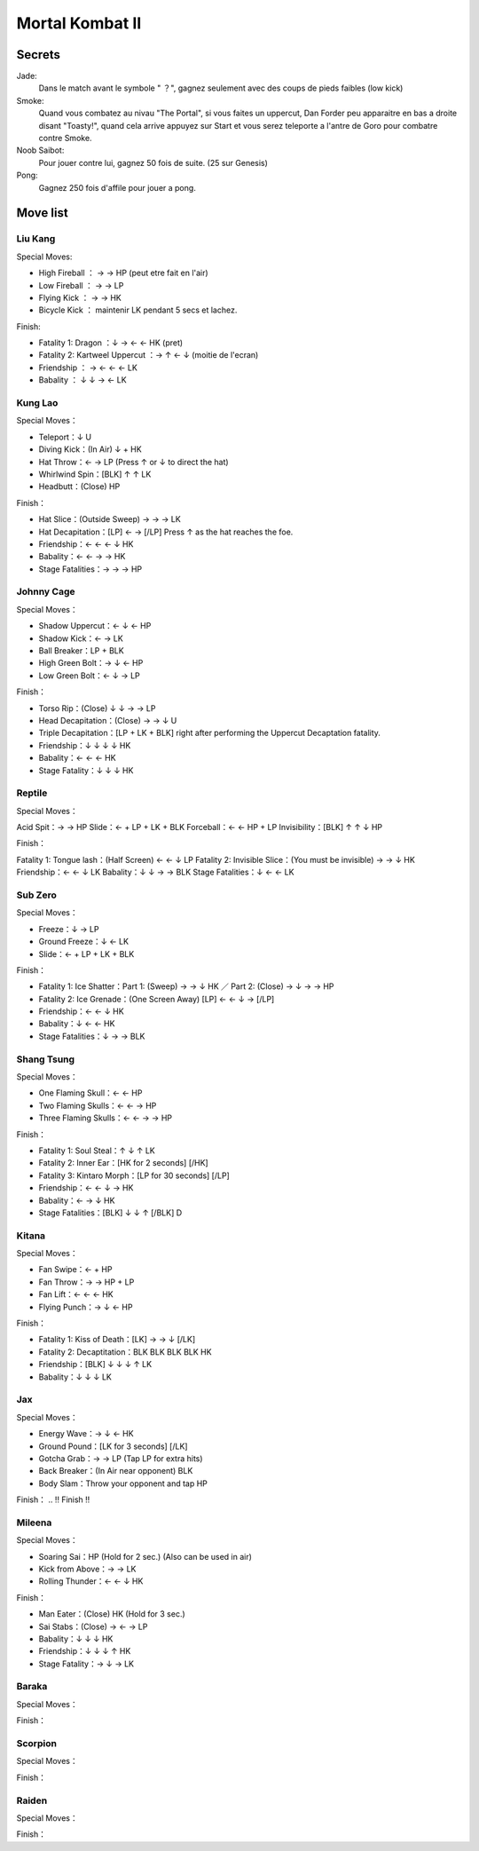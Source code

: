 .. template for ReST
    toctree:
    Entries (titles directly)
    :maxdepth: 2
    :numbered:
    :titlesonly:
    :glob:  (files and folders)
    :hidden:

    .. math:: (a + b)^2 = a^2 + 2ab + b^2
        :label: truc \n
    some other paragraph with :eq:`truc` which ref. or :math:`inline maths`

    `hyperlink <http://stuff.com>`_
    hyperlink_
    .. _hyperlink: http://stuff.com

    footnote ref[n]_.
        .. [n] footnote stuff with no : after "[n]"

    :download:`title <file>`
    :ref:`text : to be linked` # will link to :
    .. _text \: to be linked:

    Word
        to define.
    r"""raw python like line"""
    #. auto enumerated stuff.
    #. auto enumerated stuff.
    .. image:: path/image.png
    .. NAME image:: path/image.png   // then after refered as |NAME|
    Titles, chapter and paragraphs :
    # with overline, for parts
    * with overline, for chapters
    =, for sections
    -, for subsections
    ^, for subsubsections
    ", for paragraphs

.. index:: combat,

Mortal Kombat II
================

Secrets
_______

Jade:
    Dans le match avant le symbole " ？", gagnez seulement avec des coups de pieds faibles (low kick)

Smoke:
    Quand vous combatez au nivau "The Portal", si vous faites un uppercut, Dan Forder peu apparaitre en bas a droite disant "Toasty!", quand cela arrive appuyez sur Start et vous serez teleporte a l'antre de Goro pour combatre contre Smoke.

Noob Saibot:
    Pour jouer contre lui, gagnez 50 fois de suite. (25 sur Genesis)

Pong:
    Gagnez 250 fois d'affile pour jouer a pong.

Move list
_________

Liu Kang
--------

Special Moves:

- High Fireball ： → → HP (peut etre fait en l'air)
- Low Fireball ： → → LP
- Flying Kick ： → → HK
- Bicycle Kick ： maintenir LK pendant 5 secs et lachez.

Finish:

- Fatality 1: Dragon ：↓ → ← ← HK (pret)
- Fatality 2: Kartweel Uppercut ：→ ↑ ← ↓  (moitie de l'ecran)
- Friendship ： → ← ← ← LK
- Babality ： ↓ ↓ → ← LK



Kung Lao
--------


Special Moves：

- Teleport：↓ U
- Diving Kick：(In Air) ↓ + HK
- Hat Throw：← → LP (Press ↑ or ↓ to direct the hat)
- Whirlwind Spin：[BLK] ↑ ↑ LK
- Headbutt：(Close) HP

Finish：

- Hat Slice：(Outside Sweep) → → → LK
- Hat Decapitation：[LP] ← → [/LP] Press ↑ as the hat reaches the foe.
- Friendship：← ← ← ↓ HK
- Babality：← ← → → HK
- Stage Fatalities：→ → → HP


Johnny Cage
-----------

Special Moves：

- Shadow Uppercut：← ↓ ← HP
- Shadow Kick：← → LK
- Ball Breaker：LP + BLK
- High Green Bolt：→ ↓ ← HP
- Low Green Bolt：← ↓ → LP

Finish：

- Torso Rip：(Close) ↓ ↓ → → LP
- Head Decapitation：(Close) → → ↓ U
- Triple Decapitation：[LP + LK + BLK] right after performing the Uppercut Decaptation fatality.
- Friendship：↓ ↓ ↓ ↓ HK
- Babality：← ← ← HK
- Stage Fatality：↓ ↓ ↓ HK

Reptile
-------


Special Moves：

Acid Spit：→ → HP
Slide：← + LP + LK + BLK
Forceball：← ← HP + LP
Invisibility：[BLK] ↑ ↑ ↓ HP

Finish：

Fatality 1: Tongue lash：(Half Screen) ← ← ↓ LP
Fatality 2: Invisible Slice：(You must be invisible) → → ↓ HK
Friendship：← ← ↓ LK
Babality：↓ ↓ → → BLK
Stage Fatalities：↓ ← ← LK


Sub Zero
--------

Special Moves：

- Freeze：↓ → LP
- Ground Freeze：↓ ← LK
- Slide：← + LP + LK + BLK

Finish：

- Fatality 1: Ice Shatter：Part 1: (Sweep) → → ↓ HK ／ Part 2: (Close) → ↓ → → HP
- Fatality 2: Ice Grenade：(One Screen Away) [LP] ← ← ↓ → [/LP]
- Friendship：← ← ↓ HK
- Babality：↓ ← ← HK
- Stage Fatalities：↓ → → BLK

Shang Tsung
-----------

Special Moves：

- One Flaming Skull：← ← HP
- Two Flaming Skulls：← ← → HP
- Three Flaming Skulls：← ← → → HP

Finish：

- Fatality 1: Soul Steal：↑ ↓ ↑ LK
- Fatality 2: Inner Ear：[HK for 2 seconds] [/HK]
- Fatality 3: Kintaro Morph：[LP for 30 seconds] [/LP]
- Friendship：← ← ↓ → HK
- Babality：← → ↓ HK
- Stage Fatalities：[BLK] ↓ ↓ ↑ [/BLK] D

Kitana
------

Special Moves：

- Fan Swipe：← + HP
- Fan Throw：→ → HP + LP
- Fan Lift：← ← ← HK
- Flying Punch：→ ↓ ← HP

Finish：

- Fatality 1: Kiss of Death：[LK] → → ↓ [/LK]
- Fatality 2: Decaptitation：BLK BLK BLK BLK HK
- Friendship：[BLK] ↓ ↓ ↓ ↑ LK
- Babality：↓ ↓ ↓ LK

Jax
---

Special Moves：

- Energy Wave：→ ↓ ← HK
- Ground Pound：[LK for 3 seconds] [/LK]
- Gotcha Grab：→ → LP (Tap LP for extra hits)
- Back Breaker：(In Air near opponent) BLK
- Body Slam：Throw your opponent and tap HP

Finish：
.. ‼ Finish ‼

Mileena
-------

Special Moves：

- Soaring Sai：HP (Hold for 2 sec.) (Also can be used in air)
- Kick from Above：→ → LK
- Rolling Thunder：← ← ↓ HK

Finish：

- Man Eater：(Close) HK (Hold for 3 sec.)
- Sai Stabs：(Close) → ← → LP
- Babality：↓ ↓ ↓ HK
- Friendship：↓ ↓ ↓ ↑ HK
- Stage Fatality：→ ↓ → LK

Baraka
------

.. nothing yet

Special Moves：

Finish：

Scorpion
--------

.. nothing yet

Special Moves：

Finish：

Raiden
------

.. nothing yet

Special Moves：

Finish：

